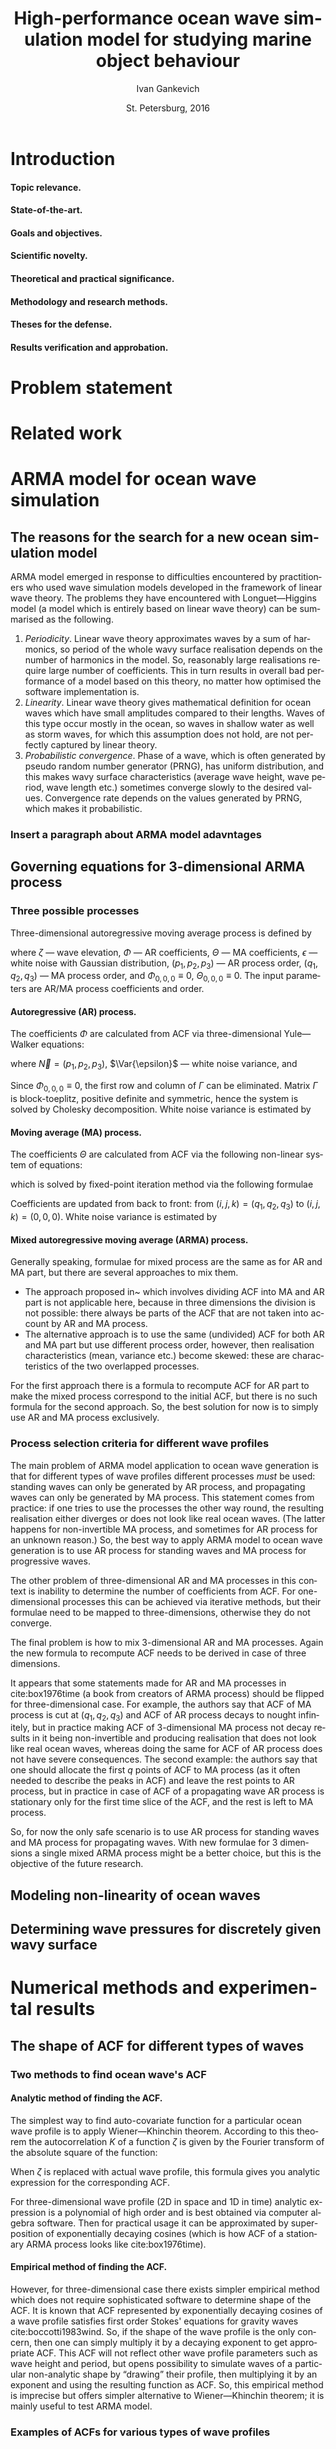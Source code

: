 #+TITLE: High-performance ocean wave simulation model for studying marine object behaviour
#+AUTHOR: Ivan Gankevich
#+DATE: St. Petersburg, 2016
#+LANGUAGE: en
#+LATEX_CLASS: gost
#+LATEX_CLASS_OPTIONS: [hidelinks,fontsize=14pt,paper=a4,pagesize,DIV=calc]
#+LATEX_HEADER: \IfFileExists{./preamble.tex}{\input{preamble}
#+LATEX_HEADER: \organization{Saint Petersburg State University}
#+LATEX_HEADER: \manuscript{}
#+LATEX_HEADER: \degree{thesis for candidate of sciences degree}
#+LATEX_HEADER: \speciality{Speciality 05.13.18\\Mathematical modeling, numerical methods and programme complexes}
#+LATEX_HEADER: \supervisor{Supervisor\\Alexander Degtyarev}
#+LATEX_HEADER: }{}
#+LATEX_HEADER: \newcommand{\Fourier}[1]{\mathcal{F}\left\{#1\right\}}
#+LATEX_HEADER: \newcommand{\InverseFourier}[1]{\mathcal{F}^{-1}\left\{#1\right\}}
#+LATEX_HEADER: \newcommand{\Var}[1]{\sigma_{#1}^2}
#+OPTIONS: todo:nil title:nil ':t H:5

#+begin_latex
\clearpage
#+end_latex

* TODO Introduction
**** Topic relevance.
**** State-of-the-art.
**** Goals and objectives.
**** Scientific novelty.
**** Theoretical and practical significance.
**** Methodology and research methods.
**** Theses for the defense.
**** Results verification and approbation.
* TODO Problem statement
* TODO Related work
* TODO ARMA model for ocean wave simulation
** The reasons for the search for a new ocean simulation model
ARMA model emerged in response to difficulties encountered by practitioners who
used wave simulation models developed in the framework of linear wave theory.
The problems they have encountered with Longuet---Higgins model (a model which
is entirely based on linear wave theory) can be summarised as the following.
1. /Periodicity/. Linear wave theory approximates waves by a sum of harmonics,
   so period of the whole wavy surface realisation depends on the number of
   harmonics in the model. So, reasonably large realisations require large
   number of coefficients. This in turn results in overall bad performance of a
   model based on this theory, no matter how optimised the software
   implementation is.
2. /Linearity/. Linear wave theory gives mathematical definition for ocean waves
   which have small amplitudes compared to their lengths. Waves of this type
   occur mostly in the ocean, so waves in shallow water as well as storm waves,
   for which this assumption does not hold, are not perfectly captured by linear
   theory.
3. /Probabilistic convergence/. Phase of a wave, which is often generated by
   pseudo random number generator (PRNG), has uniform distribution, and this
   makes wavy surface characteristics (average wave height, wave period, wave
   length etc.) sometimes converge slowly to the desired values. Convergence
   rate depends on the values generated by PRNG, which makes it probabilistic.

*** TODO Insert a paragraph about ARMA model adavntages

** Governing equations for 3-dimensional ARMA process
*** Three possible processes
Three-dimensional autoregressive moving average process is defined by
\begin{equation}
	\zeta_{i,j,k} =
	\sum\limits_{l=0}^{p_1}
	\sum\limits_{m=0}^{p_2}
	\sum\limits_{n=0}^{p_3}
	\Phi_{l,m,n} \zeta_{i-l,j-m,k-n}
	+
	\sum\limits_{l=0}^{q_1}
	\sum\limits_{m=0}^{q_2}
	\sum\limits_{n=0}^{q_3}
	\Theta_{l,m,n} \epsilon_{i-l,j-m,k-n}
	,
	\label{eq:arma-process}
\end{equation}
where $\zeta$ --- wave elevation, $\Phi$ --- AR coefficients, $\Theta$ --- MA
coefficients, $\epsilon$ --- white noise with Gaussian distribution,
$(p_1,p_2,p_3)$ --- AR process order, $(q_1,q_2,q_3)$ --- MA process order, and
$\Phi_{0,0,0} \equiv 0$, $\Theta_{0,0,0} \equiv 0$. The input parameters are
AR/MA process coefficients and order.

**** Autoregressive (AR) process.
The coefficients $\Phi$ are calculated from ACF via three-dimensional
Yule---Walker equations:
\begin{equation*}
    \Gamma
    \left[
        \begin{array}{l}
            \Phi_{0,0,0}\\
            \Phi_{0,0,1}\\
            \vdotswithin{\Phi_{0,0,0}}\\
            \Phi_{p_1,p_2,p_3}
        \end{array}
    \right]
    = 
    \left[
        \begin{array}{l}
            K_{0,0,0}-\Var{\epsilon}\\
            K_{0,0,1}\\
            \vdotswithin{K_{0,0,0}}\\
            K_{p_1,p_2,p_3}
        \end{array}
    \right],
    \qquad
    \Gamma=
    \left[
        \begin{array}{llll}
            \Gamma_0 & \Gamma_1 & \cdots & \Gamma_{p_1} \\
            \Gamma_1 & \Gamma_0 & \ddots & \vdotswithin{\Gamma_0} \\
            \vdotswithin{\Gamma_0} & \ddots & \ddots & \Gamma_1 \\
            \Gamma_{p_1} & \cdots & \Gamma_1 & \Gamma_0
        \end{array}
    \right],
\end{equation*}
where $\vec N = \left( p_1, p_2, p_3 \right)$, $\Var{\epsilon}$ --- white noise
variance, and
\begin{equation*}
    \Gamma_i = 
    \left[
    \begin{array}{llll}
        \Gamma^0_i & \Gamma^1_i & \cdots & \Gamma^{p_2}_i \\
        \Gamma^1_i & \Gamma^0_i & \ddots & \vdotswithin{\Gamma^0_i} \\
        \vdotswithin{\Gamma^0_i} & \ddots & \ddots & \Gamma^1_i \\
        \Gamma^{p_2}_i & \cdots & \Gamma^1_i & \Gamma^0_i
    \end{array}
    \right]
    \qquad
    \Gamma_i^j= 
    \left[
    \begin{array}{llll}
        K_{i,j,0} & K_{i,j,1} & \cdots & K_{i,j,p_3} \\
        K_{i,j,1} & K_{i,j,0} & \ddots &x \vdotswithin{K_{i,j,0}} \\
        \vdotswithin{K_{i,j,0}} & \ddots & \ddots & K_{i,j,1} \\
        K_{i,j,p_3} & \cdots & K_{i,j,1} & K_{i,j,0}
    \end{array}
    \right],
\end{equation*}
Since $\Phi_{0,0,0}\equiv0$, the first row and column of $\Gamma$ can be
eliminated. Matrix $\Gamma$ is block-toeplitz, positive definite and symmetric,
hence the system is solved by Cholesky decomposition. White noise variance is
estimated by
\begin{equation*}
    \Var{\epsilon} = 
	K_{0,0,0}
    - 
	\sum\limits_{i=0}^{p_1}
	\sum\limits_{i=0}^{p_2}
	\sum\limits_{k=0}^{p_3}
    \Phi_{i,j,k} K_{i,j,k}.
\end{equation*}

**** Moving average (MA) process.
The coefficients $\Theta$ are calculated from ACF via the following non-linear
system of equations:
\begin{equation*}
	K_{i,j,k} = 
	\left[
		\displaystyle
		\sum\limits_{l=i}^{q_1}
		\sum\limits_{m=j}^{q_2}
		\sum\limits_{n=k}^{q_3}
		\Theta_{l,m,n}\Theta_{l-i,m-j,n-k}
	\right]
	\Var{\epsilon},
\end{equation*}
which is solved by fixed-point iteration method via the following formulae
\begin{equation*}
	\theta_{i,j,k} =
		-\frac{K_{0,0,0}}{\Var{\epsilon}}
		+
		\sum\limits_{l=i}^{q_1}
		\sum\limits_{m=j}^{q_2}
		\sum\limits_{n=k}^{q_3}
		\Theta_{l,m,n} \Theta_{l-i,m-j,n-k}
\end{equation*}
Coefficients are updated from back to front: from
$(i,j,k) = (q_1,q_2,q_3)$ to $(i,j,k) = (0,0,0)$. White noise variance is
estimated by
\begin{equation*}
	\Var{\epsilon} = \frac{K_{0,0,0}}{
		1
		+
		\sum\limits_{i=0}^{q_1}
		\sum\limits_{i=0}^{q_2}
		\sum\limits_{k=0}^{q_3}
		\Theta_{i,j,k}^2
	}.
\end{equation*}

**** Mixed autoregressive moving average (ARMA) process.
Generally speaking, formulae for mixed process are the same as for AR and MA
part, but there are several approaches to mix them.
- The approach proposed in~\cite{box1976time} which involves dividing ACF into
  MA and AR part is not applicable here, because in three dimensions the
  division is not possible: there always be parts of the ACF that are not taken
  into account by AR and MA process.
- The alternative approach is to use the same (undivided) ACF for both AR and MA
  part but use different process order, however, then realisation
  characteristics (mean, variance etc.) become skewed: these are characteristics
  of the two overlapped processes.
For the first approach there is a formula to recompute ACF for AR part to make
the mixed process correspond to the initial ACF, but there is no such formula
for the second approach. So, the best solution for now is to simply use AR and
MA process exclusively.

*** Process selection criteria for different wave profiles
The main problem of ARMA model application to ocean wave generation is that for
different types of wave profiles different processes /must/ be used: standing
waves can only be generated by AR process, and propagating waves can only be
generated by MA process. This statement comes from practice: if one tries to use
the processes the other way round, the resulting realisation either diverges or
does not look like real ocean waves. (The latter happens for non-invertible MA
process, and sometimes for AR process for an unknown reason.) So, the best way to
apply ARMA model to ocean wave generation is to use AR process for standing
waves and MA process for progressive waves.

The other problem of three-dimensional AR and MA processes in this context is
inability to determine the number of coefficients from ACF. For one-dimensional
processes this can be achieved via iterative methods, but their formulae need to
be mapped to three-dimensions, otherwise they do not converge.

The final problem is how to mix 3-dimensional AR and MA processes. Again the new
formula to recompute ACF needs to be derived in case of three dimensions.

It appears that some statements made for AR and MA processes in cite:box1976time
(a book from creators of ARMA process) should be flipped for three-dimensional
case. For example, the authors say that ACF of MA process is cut at
$(q_1,q_2,q_3)$ and ACF of AR process decays to nought infinitely, but in
practice making ACF of 3-dimensional MA process not decay results in it being
non-invertible and producing realisation that does not look like real ocean
waves, whereas doing the same for ACF of AR process does not have severe
consequences. The second example: the authors say that one should allocate the
first $q$ points of ACF to MA process (as it often needed to describe the peaks
in ACF) and leave the rest points to AR process, but in practice in case of ACF
of a propagating wave AR process is stationary only for the first time slice of
the ACF, and the rest is left to MA process.

So, for now the only safe scenario is to use AR process for standing waves and
MA process for propagating waves. With new formulae for 3 dimensions a single
mixed ARMA process might be a better choice, but this is the objective of the
future research.

** Modeling non-linearity of ocean waves
** Determining wave pressures for discretely given wavy surface
* Numerical methods and experimental results
** The shape of ACF for different types of waves
*** Two methods to find ocean wave's ACF
**** Analytic method of finding the ACF.
The simplest way to find auto-covariate function for a particular ocean wave
profile is to apply Wiener---Khinchin theorem. According to this theorem the
autocorrelation $K$ of a function $\zeta$ is given by the Fourier transform of
the absolute square of the function:
\begin{equation}
  K(t) = \Fourier{\left| \zeta(t) \right|^2}.
  \label{eq:wiener-khinchin}
\end{equation}
When $\zeta$ is replaced with actual wave profile, this formula gives you
analytic expression for the corresponding ACF.

For three-dimensional wave profile (2D in space and 1D in time) analytic
expression is a polynomial of high order and is best obtained via computer
algebra software. Then for practical usage it can be approximated by
superposition of exponentially decaying cosines (which is how ACF of a
stationary ARMA process looks like cite:box1976time).

**** Empirical method of finding the ACF.
However, for three-dimensional case there exists simpler empirical method which
does not require sophisticated software to determine shape of the ACF. It is
known that ACF represented by exponentially decaying cosines of a wave profile
satisfies first order Stokes' equations for gravity waves cite:boccotti1983wind.
So, if the shape of the wave profile is the only concern, then one can simply
multiply it by a decaying exponent to get appropriate ACF. This ACF will not
reflect other wave profile parameters such as wave height and period, but opens
possibility to simulate waves of a particular non-analytic shape by "drawing"
their profile, then multiplying it by an exponent and using the resulting
function as ACF. So, this empirical method is imprecise but offers simpler
alternative to Wiener---Khinchin theorem; it is mainly useful to test ARMA
model.

*** Examples of ACFs for various types of wave profiles
**** Standing wave.
For three-dimensional standing wave the profile is approximated by
\begin{equation}
  \zeta(t, x, y) = A \sin (k_x x + k_y y) \sin (\sigma t).
  \label{eq:standing-wave}
\end{equation}
In order to get ACF via analytic method one needs to multiply this expression by
a decaying exponent, because Fourier transform is defined for a function $f$ that
$f \underset{x \rightarrow \pm \infty}{\longrightarrow} 0$. The formula of the
profile then transforms to
\begin{equation}
  \zeta(t, x, y) =
  A
  \exp\left[-\alpha (|t|+|x|+|y|) \right]
  \sin (k_x x + k_y y) \sin (\sigma t).
  \label{eq:decaying-standing-wave}
\end{equation}
Then, if one takes 3D Fourier transform of this expression via any capable
computer algebra software, the resulting polynomial may be fitted to the
following ACF approximation.
\begin{equation}
  K(t,x,y) =
  \gamma
  \exp\left[-\alpha (|t|+|x|+|y|) \right]
  \cos \beta t
  \cos \left[ \beta x + \beta y \right].
  \label{eq:standing-wave-acf}
\end{equation}
So, after applying Wiener---Khinchin theorem we get the same formula but with
sines replaced with cosines. This replacement is important because the value of
ACF at $(0,0,0)$ equals to the variance of wave elevation, and if one used sines
the value would be wrong.

If one tries to replicate the same formula via empirical method, the usual way
is to adapt eqref:eq:decaying-standing-wave to match eqref:eq:standing-wave-acf.
This can be done by changing the phase of the sine, or by replacing sine with
cosine to move the maximum of the function to $(0,0,0)$.

**** Propagating wave.
Three-dimensional profile of this type of wave is approximated by
\begin{equation}
  \zeta(t, x, y) = A \cos (\sigma t + k_x x + k_y y).
  \label{eq:propagating-wave}
\end{equation}
For the analytic method one may repeat steps from the previous two paragraphs
with ACF approximated by
\begin{equation}
  K(t,x,y) =
  \gamma
  \exp\left[-\alpha (|t|+|x|+|y|) \right]
  \cos\left[\beta (t+x+y) \right].
  \label{eq:propagating-wave-acf}
\end{equation}
For the empirical method propagating wave profile is simply multiplied by
a decaying exponent without need to adapt the maximum value of ACF.

*** Comparison of studied methods
To summarise, the analytic method of finding ocean wave's ACF reduces to the
following steps:
- Make wave profile decay when approach $\pm \infty$ by multiplying it by
  a decaying exponent.
- Take Fourier transform of absolute square of the decaying wave profile using
  computer algebra software.
- Fit the resulting polynomial to the appropriate ACF approximation.

Two examples in this section showed that in case of standing and propagating
waves their decaying profiles resemble the corresponding ACFs with the exception
that the origin should be moved to the function's maximal value for the ACF to
be useful in ARMA model simulations. So, using the empirical method the ACF is
found in the following steps:
- Make wave profile decay when approach $\pm \infty$ by multiplying it by
  a decaying exponent.
- Move maximum value to the origin by adjusting phases or using trigonometric
  identities to shift the phase of the resulting function.

** Additional formulae, methods and algorithms for ARMA model
*** Wave elevation distribution approximation
*** White noise generation
*** Wavy surface generation
** ARMA model verification
*** Numerical experiments implementation methodology
*** Verification of wavy surface integral characteristics
Research shows cite:рожков1990вероятностные that several ocean wave
characteristics (e.g. wave height, wave period, wave length etc.) have Weibull
distribution differing only in shape parameter (tab. [[tab:weibull-shape]]), and
wave elevation has Gaussian distribution. In order to verify that distributions
corresponding to generated realisation are correct, quantile-quantile plots are
used (plots where analytic quantile values are used for X axis and estimated
quantile values for Y axis). If the estimated distribution matches analytic then
the graph has the form of the straight line. Tails of the graph may diverge from
the straight line, because they can not be reliably estimated from the
realisation. Different methods of extracting waves from realisation produce
variations in quantile function tails, it is probably impractical to extract
every possible wave from realisation since they may (and often) overlap.

#+name: tab:weibull-shape
#+caption: Values of Weibull shape parameter for different wave characteristics.
#+attr_latex: :booktabs t
| Characteristic       | Weibull shape ($k$) |
|----------------------+---------------------|
| Wave height          |                   2 |
| Wave length          |                 2.3 |
| Crest length         |                 2.3 |
| Wave period          |                   3 |
| Wave slope           |                 2.5 |
| Three-dimensionality |                 2.5 |

Verification was performed for standing and propagating waves. The corresponding
ACFs and quantile-quantile plots of wave characteristics distributions are shown
in fig. [[fig:acf-plots]], [[fig:standing-wave-distributions]],
[[fig:propagating-wave-distributions]].

#+begin_src gnuplot :exports none :output-dir build
# set absolute loadpath and go to build directory
set loadpath GPVAL_PWD."/gnuplot" GPVAL_PWD."/data/verification"
system "mkdir -p build"
cd "build"

# ACFs of standing and propagating waves
sx=300
sy=200
outext='svg'
# Standing wave ACF
do for [i=0:4] {
  reset
  infile="standing-acf-" . i
  load "acf.gnuplot"
  system "inkscape --without-gui --export-eps=" . infile . ".eps " . infile . ".svg"
}
# Propagating wave ACF
do for [i=0:4] {
  reset
  infile="propagating-acf-0" . i
  load "acf.gnuplot"
  system "inkscape --without-gui --export-eps=" . infile . ".eps " . infile . ".svg"
}

# Q-Q plots
sx=250
sy=250
outext='svg'
# Standing waves
do for [i in "elevation wave-height-x wave-length-x wave-period"] {
  reset
  show loadpath
  labelText=i
  infile="standing-" . i
  load "quantile.gnuplot"
  system "inkscape --without-gui --export-eps=" . infile . ".eps " . infile . ".svg"
}
# Propagating waves
do for [i in "elevation wave-height-x wave-length-x wave-period"] {
  reset
  labelText=i
  infile="propagating-" . i
  load "quantile.gnuplot"
  system "inkscape --without-gui --export-eps=" . infile . ".eps " . infile . ".svg"
}
exit
#+end_src

#+RESULTS:

#+caption: Time slices of ACF function for standing (left column) and propagating waves (right column).
#+name: fig:acf-plots
| \includegraphics{standing-acf-0} | \includegraphics{propagating-acf-00} |
| \includegraphics{standing-acf-1} | \includegraphics{propagating-acf-01} |
| \includegraphics{standing-acf-2} | \includegraphics{propagating-acf-02} |
| \includegraphics{standing-acf-3} | \includegraphics{propagating-acf-03} |
| \includegraphics{standing-acf-4} | \includegraphics{propagating-acf-04} |

#+caption: Quantile-quantile plots for standing waves.
#+name: fig:standing-wave-distributions
| \includegraphics{standing-elevation}     | \includegraphics{standing-wave-height-x} |
| \includegraphics{standing-wave-length-x} | \includegraphics{standing-wave-period}   |

#+caption: Quantile-quantile plots for propagating waves.
#+name: fig:propagating-wave-distributions
| \includegraphics{propagating-elevation}     | \includegraphics{propagating-wave-height-x} |
| \includegraphics{propagating-wave-length-x} | \includegraphics{propagating-wave-period}   |

*** TODO Discuss graphs
*** Verification of velocity potential fields
*** Non-physical nature of ARMA model
ARMA model, owing to its non-physical nature, does not have the notion of ocean
wave; it simulates wavy surface as a whole instead. Motions of individual waves
and their shape are often rough, and the total number of waves can not be
predicted precisely. However, integral characteristics of wavy surface match the
ones of real ocean waves.

In theory, ocean waves themselves can be chosen as ACFs, the only pre-processing
step is to make them decay exponentially. This is required to make AR model
stationary and MA model parameters finding algorithm to converge.

* High-performance software implementation of ocean wave simulation
* Conclusion
* Acknowledgments
* References
* Appendix
